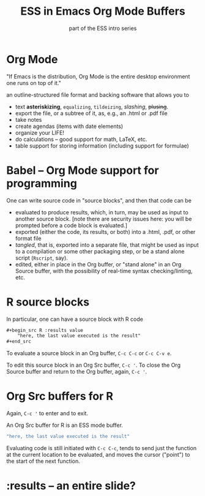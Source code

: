 #+title: ESS in Emacs Org Mode Buffers
#+subtitle: part of the ESS intro series
#+beamer_theme: Rochester [height=20pt]
#+description: src_R[:results raw :exports results]{Sys.Date()}
#+description: Greg Minshall

* Org Mode

"If Emacs is the distribution, Org Mode is the entire desktop
environment one runs on top of it."

an outline-structured file format and backing software that allows you
to
- text *asteriskizing*, =equalizing=, ~tildeizing~, /slashing/,
  +plusing+.
- export the file, or a subtree of it, as, e.g., an .html or .pdf file
- take notes
- create agendas (items with date elements)
- organize your LIFE!
- do calculations -- good support for math, LaTeX, etc.
- table support for storing information (including support for
  formulae)

* Babel -- Org Mode support for programming

One can write source code in "source blocks", and then that code can
be
- evaluated to produce results, which, in turn, may be used as input
  to another source block.  [note there are security issues here: you
  will be prompted before a code block is evaluated.]
- exported (either the code, its results, or both) into a .html, .pdf,
  or other format file
- /tangled/, that is, exported into a separate file, that might be
  used as input to a compilation or some other packaging step, or be a
  stand alone script (=Rscript=, say).
- edited, either in place in the Org buffer, or "stand alone" in an
  Org Source buffer, with the possibility of real-time syntax
  checking/linting, etc.

* R source blocks

In particular, one can have a source block with R code
#+begin_src org :exports code
	,#+begin_src R :results value
		"here, the last value executed is the result"
	,#+end_src
#+end_src

To evaluate a source block in an Org buffer, =C-c C-c= or =C-c C-v e=.

To edit this source block in an Org Src buffer, =C-c '=.  To close
the Org Source buffer and return to the Org buffer, again, =C-c '=.

* Org Src buffers for R

Again, =C-c '= to enter and to exit.

An Org Src buffer for R is an ESS mode buffer.

#+begin_src R
	"here, the last value executed is the result"
#+end_src

Evaluating code is still initiated with =C-c C-c=, tends to send just
the function at the current location to be evaluated, and moves the
cursor ("point") to the start of the next function.

* :results -- an entire slide?


